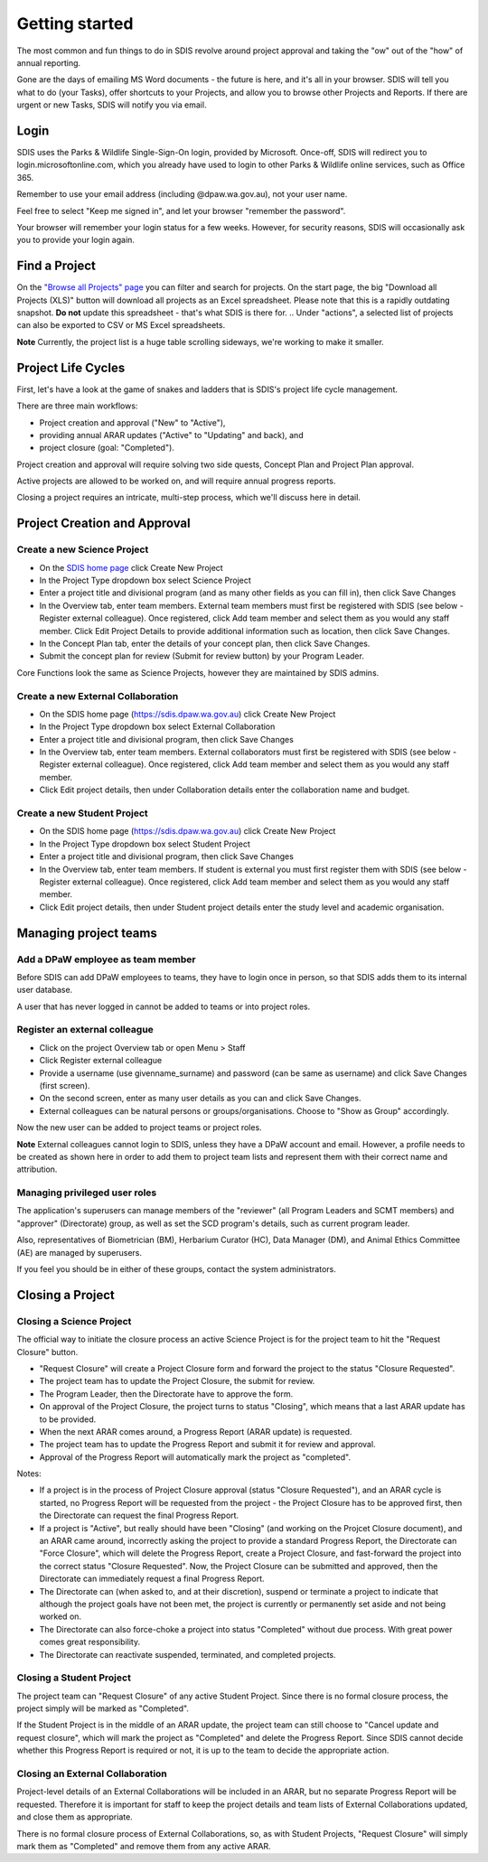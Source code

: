 ***************
Getting started
***************

The most common and fun things to do in SDIS revolve around project approval
and taking the "ow" out of the "how" of annual reporting.

Gone are the days of emailing MS Word documents - the future is here, and it's
all in your browser. SDIS will tell you what to do (your Tasks), offer shortcuts
to your Projects, and allow you to browse other Projects and Reports.
If there are urgent or new Tasks, SDIS will notify you via email.

Login
=====
SDIS uses the Parks & Wildlife Single-Sign-On login, provided by Microsoft.
Once-off, SDIS will redirect you to login.microsoftonline.com, which you already
have used to login to other Parks & Wildlife online services, such as Office 365.

Remember to use your email address (including @dpaw.wa.gov.au), not your user name.

Feel free to select "Keep me signed in", and let your browser "remember the password".

Your browser will remember your login status for a few weeks. However,
for security reasons, SDIS will occasionally ask you to provide your login again.

Find a Project
==============
On the `"Browse all Projects" page <https://sdis.dpaw.wa.gov.au/projects/project/>`_
you can filter and search for projects.
On the start page, the big "Download all Projects (XLS)" button will download all
projects as an Excel spreadsheet. Please note that this is a rapidly outdating
snapshot. **Do not** update this spreadsheet - that's what SDIS is there for.
.. Under "actions", a selected list of projects can also be exported to CSV or MS Excel spreadsheets.

**Note** Currently, the project list is a huge table scrolling sideways, we're working to make it smaller.

Project Life Cycles
===================
First, let's have a look at the game of snakes and ladders that is SDIS's project
life cycle management.

There are three main workflows:

* Project creation and approval ("New" to "Active"),
* providing annual ARAR updates ("Active" to "Updating" and back), and
* project closure (goal: "Completed").

Project creation and approval will require solving two side quests, Concept Plan
and Project Plan approval.

Active projects are allowed to be worked on, and will require annual progress reports.

Closing a project requires an intricate, multi-step process, which we'll discuss here
in detail.

.. image:: https://www.lucidchart.com/publicSegments/view/958f90d2-acd3-46c3-984f-95767bfb52aa/image.png
   :alt: Science Project Life Cycle

Project Creation and Approval
=============================

Create a new Science Project
----------------------------
* On the `SDIS home page <https://sdis.dpaw.wa.gov.au>`_ click Create New Project
* In the Project Type dropdown box select Science Project
* Enter a project title and divisional program (and as many other fields as you can fill in), then click Save Changes
* In the Overview tab, enter team members. External team members must first be registered with SDIS (see below - Register external colleague). Once registered, click Add team member and select them as you would any staff member. Click Edit Project Details to provide additional information such as location, then click Save Changes.
* In the Concept Plan tab, enter the details of your concept plan, then click Save Changes.
* Submit the concept plan for review (Submit for review button) by your Program Leader.

Core Functions look the same as Science Projects, however they are maintained by SDIS admins.

Create a new External Collaboration
-----------------------------------
* On the SDIS home page (https://sdis.dpaw.wa.gov.au) click Create New Project
* In the Project Type dropdown box select External Collaboration
* Enter a project title and divisional program, then click Save Changes
* In the Overview tab, enter team members. External collaborators must first be registered with SDIS (see below - Register external colleague). Once registered, click Add team member and select them as you would any staff member.
* Click Edit project details, then under Collaboration details enter the collaboration name and budget.

Create a new Student Project
----------------------------
* On the SDIS home page (https://sdis.dpaw.wa.gov.au) click Create New Project
* In the Project Type dropdown box select Student Project
* Enter a project title and divisional program, then click Save Changes
* In the Overview tab, enter team members. If student is external you must first register them with SDIS (see below - Register external colleague). Once registered, click Add team member and select them as you would any staff member.
* Click Edit project details, then under Student project details enter the study level and academic organisation.

Managing project teams
======================

Add a DPaW employee as team member
----------------------------------
Before SDIS can add DPaW employees to teams, they have to login once in person,
so that SDIS adds them to its internal user database.

A user that has never logged in cannot be added to teams or into project roles.

Register an external colleague
------------------------------
* Click on the project Overview tab or open Menu > Staff
* Click Register external colleague
* Provide a username (use givenname_surname) and password (can be same as username)
  and click Save Changes (first screen).
* On the second screen, enter as many user details as you can and click Save Changes.
* External colleagues can be natural persons or groups/organisations. Choose to
  "Show as Group" accordingly.

Now the new user can be added to project teams or project roles.

**Note** External colleagues cannot login to SDIS, unless they have a DPaW account and email.
However, a profile needs to be created as shown here in order to add them to project team
lists and represent them with their correct name and attribution.

Managing privileged user roles
------------------------------
The application's superusers can manage members of the "reviewer" (all Program
Leaders and SCMT members) and "approver" (Directorate) group, as well as set
the SCD program's details, such as current program leader.

Also, representatives of Biometrician (BM), Herbarium Curator (HC), Data Manager (DM),
and Animal Ethics Committee (AE) are managed by superusers.

If you feel you should be in either of these groups, contact the system administrators.

Closing a Project
=================

Closing a Science Project
-------------------------
The official way to initiate the closure process an active Science Project is
for the project team to hit the "Request Closure" button.

* "Request Closure" will create a Project Closure form and forward the project
  to the status "Closure Requested".
* The project team has to update the Project Closure, the submit for review.
* The Program Leader, then the Directorate have to approve the form.
* On approval of the Project Closure, the project turns to status "Closing", which
  means that a last ARAR update has to be provided.
* When the next ARAR comes around, a Progress Report (ARAR update) is requested.
* The project team has to update the Progress Report and submit it for review
  and approval.
* Approval of the Progress Report will automatically mark the project as "completed".

Notes:

* If a project is in the process of Project Closure approval (status "Closure Requested"),
  and an ARAR cycle is started, no Progress Report will be requested from the project -
  the Project Closure has to be approved first, then the Directorate can request
  the final Progress Report.
* If a project is "Active", but really should have been "Closing" (and working
  on the Projcet Closure document), and an ARAR came around, incorrectly asking
  the project to provide a standard Progress Report, the Directorate can "Force
  Closure", which will delete the Progress Report, create a Project Closure,
  and fast-forward the project into the correct status "Closure Requested". Now,
  the Project Closure can be submitted and approved, then the Directorate can
  immediately request a final Progress Report.
* The Directorate can (when asked to, and at their discretion), suspend or
  terminate a project to indicate that although the project goals have not been
  met, the project is currently or permanently set aside and not being worked on.
* The Directorate can also force-choke a project into status "Completed" without
  due process. With great power comes great responsibility.
* The Directorate can reactivate suspended, terminated, and completed projects.

Closing a Student Project
-------------------------
The project team can "Request Closure" of any active Student Project.
Since there is no formal closure process, the project simply will be marked as "Completed".

If the Student Project is in the middle of an ARAR update, the project team can still
choose to "Cancel update and request closure", which will mark the project as "Completed"
and delete the Progress Report. Since SDIS cannot decide whether this Progress Report
is required or not, it is up to the team to decide the appropriate action.

Closing an External Collaboration
---------------------------------
Project-level details of an External Collaborations will be included in an ARAR,
but no separate Progress Report will be requested. Therefore it is important for
staff to keep the project details and team lists of External Collaborations
updated, and close them as appropriate.

There is no formal closure process of External Collaborations, so, as with Student
Projects, "Request Closure" will simply mark them as "Completed" and remove them
from any active ARAR.
